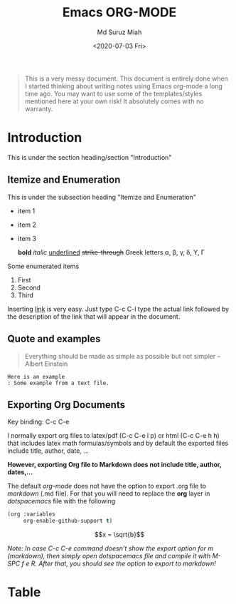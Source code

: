 #+TITLE: Emacs ORG-MODE
#+AUTHOR: Md Suruz Miah
#+DATE: <2020-07-03 Fri>
#+OPTIONS: tex:dvipng

#+begin_quote
This is a very messy document. This document is entirely done when I started thinking about writing notes using Emacs org-mode a long time ago. You may want to use some of the templates/styles mentioned here at your own risk! It absolutely comes with no warranty. 
#+end_quote



* Introduction 
  
  This is under the section heading/section "Introduction"
 
** Itemize and Enumeration 
    
   This is under the subsection heading "Itemize and Enumeration"
   - item 1 
   - item 2  
   - item 3
     
     *bold* /italic/ _underlined_ +strike-through+ Greek letters \alpha, \beta, \gamma, \delta, \Upsilon, \Gamma  
   Some enumerated  items 
   1. First 
   1. Second 
   1. Third

   Inserting [[http://www.personalpages.bradley.edu/~smiah][link]] is very easy. Just type C-c C-l type the actual link followed by the description of the link that will appear in the document. 
** Quote and examples 

   #+begin_quote
   Everything should be made as simple as possible but not simpler -- Albert Einstein
   #+end_quote

   #+begin_example
   Here is an example
   : Some example from a text file. 
   #+end_example

** Exporting Org Documents    
   
   Key binding: C-c C-e 

   I normally export org files to latex/pdf (C-c C-e l p) or html (C-c C-e h h) that includes latex math formulas/symbols and by default the exported files include title, author, date, ...  

   *However, exporting Org file to Markdown does not include title, author, dates,...* 

   The default /org-mode/ does not have the option to export .org file to /markdown/ (.md file).   For that you will need to replace the *org* layer in /dotspacemacs/ file   with the   following 

#+BEGIN_SRC emacs-lisp
        (org :variables
             org-enable-github-support t)
#+END_SRC


 $$x = \sqrt{b}$$


   /Note: In case C-c C-e command doesn't show the export option for m (markdown), then simply open dotspacemacs file and compile it with M-SPC f e R. After that, you should see the option to export to markdown!/ 

* Table
